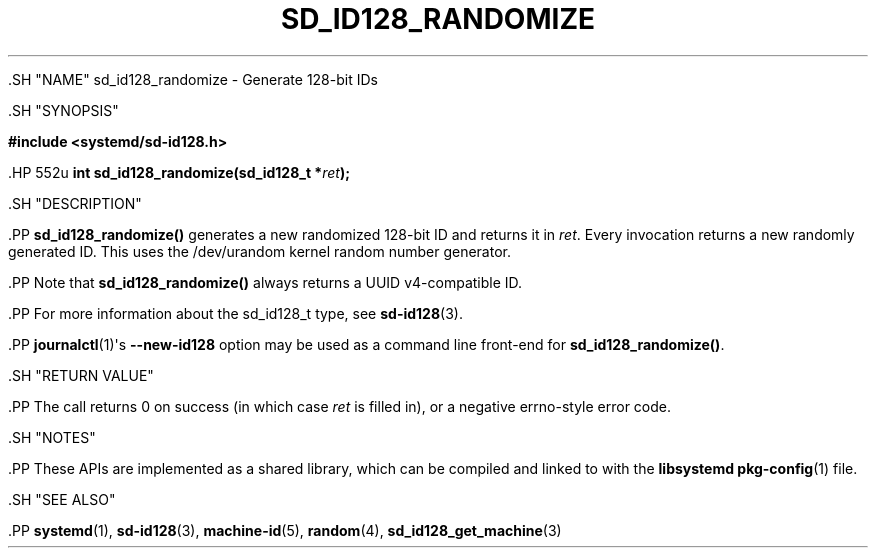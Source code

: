 '\" t
.TH "SD_ID128_RANDOMIZE" "3" "" "systemd 239" "sd_id128_randomize"
.\" -----------------------------------------------------------------
.\" * Define some portability stuff
.\" -----------------------------------------------------------------
.\" ~~~~~~~~~~~~~~~~~~~~~~~~~~~~~~~~~~~~~~~~~~~~~~~~~~~~~~~~~~~~~~~~~
.\" http://bugs.debian.org/507673
.\" http://lists.gnu.org/archive/html/groff/2009-02/msg00013.html
.\" ~~~~~~~~~~~~~~~~~~~~~~~~~~~~~~~~~~~~~~~~~~~~~~~~~~~~~~~~~~~~~~~~~
.ie \n(.g .ds Aq \(aq
.el       .ds Aq '
.\" -----------------------------------------------------------------
.\" * set default formatting
.\" -----------------------------------------------------------------
.\" disable hyphenation
.nh
.\" disable justification (adjust text to left margin only)
.ad l
.\" -----------------------------------------------------------------
.\" * MAIN CONTENT STARTS HERE *
.\" -----------------------------------------------------------------


  

  

  .SH "NAME"
sd_id128_randomize \- Generate 128\-bit IDs


  .SH "SYNOPSIS"

    
      
.sp
.ft B
.nf
#include <systemd/sd\-id128\&.h>
.fi
.ft
.sp


      .HP \w'int\ sd_id128_randomize('u
.BI "int sd_id128_randomize(sd_id128_t\ *" "ret" ");"


    
  

  .SH "DESCRIPTION"

    

    .PP
\fBsd_id128_randomize()\fR
generates a new randomized 128\-bit ID and returns it in
\fIret\fR\&. Every invocation returns a new randomly generated ID\&. This uses the
/dev/urandom
kernel random number generator\&.


    .PP
Note that
\fBsd_id128_randomize()\fR
always returns a UUID v4\-compatible ID\&.


    .PP
For more information about the
sd_id128_t
type, see
\fBsd-id128\fR(3)\&.


    .PP
\fBjournalctl\fR(1)\*(Aqs
\fB\-\-new\-id128\fR
option may be used as a command line front\-end for
\fBsd_id128_randomize()\fR\&.

  

  .SH "RETURN VALUE"

    

    .PP
The call returns 0 on success (in which case
\fIret\fR
is filled in), or a negative errno\-style error code\&.

  

  .SH "NOTES"

  

  .PP
These APIs are implemented as a shared library, which can be compiled and linked to with the
\fBlibsystemd\fR\ \&\fBpkg-config\fR(1)
file\&.



  .SH "SEE ALSO"

    

    .PP
\fBsystemd\fR(1),
\fBsd-id128\fR(3),
\fBmachine-id\fR(5),
\fBrandom\fR(4),
\fBsd_id128_get_machine\fR(3)

  

